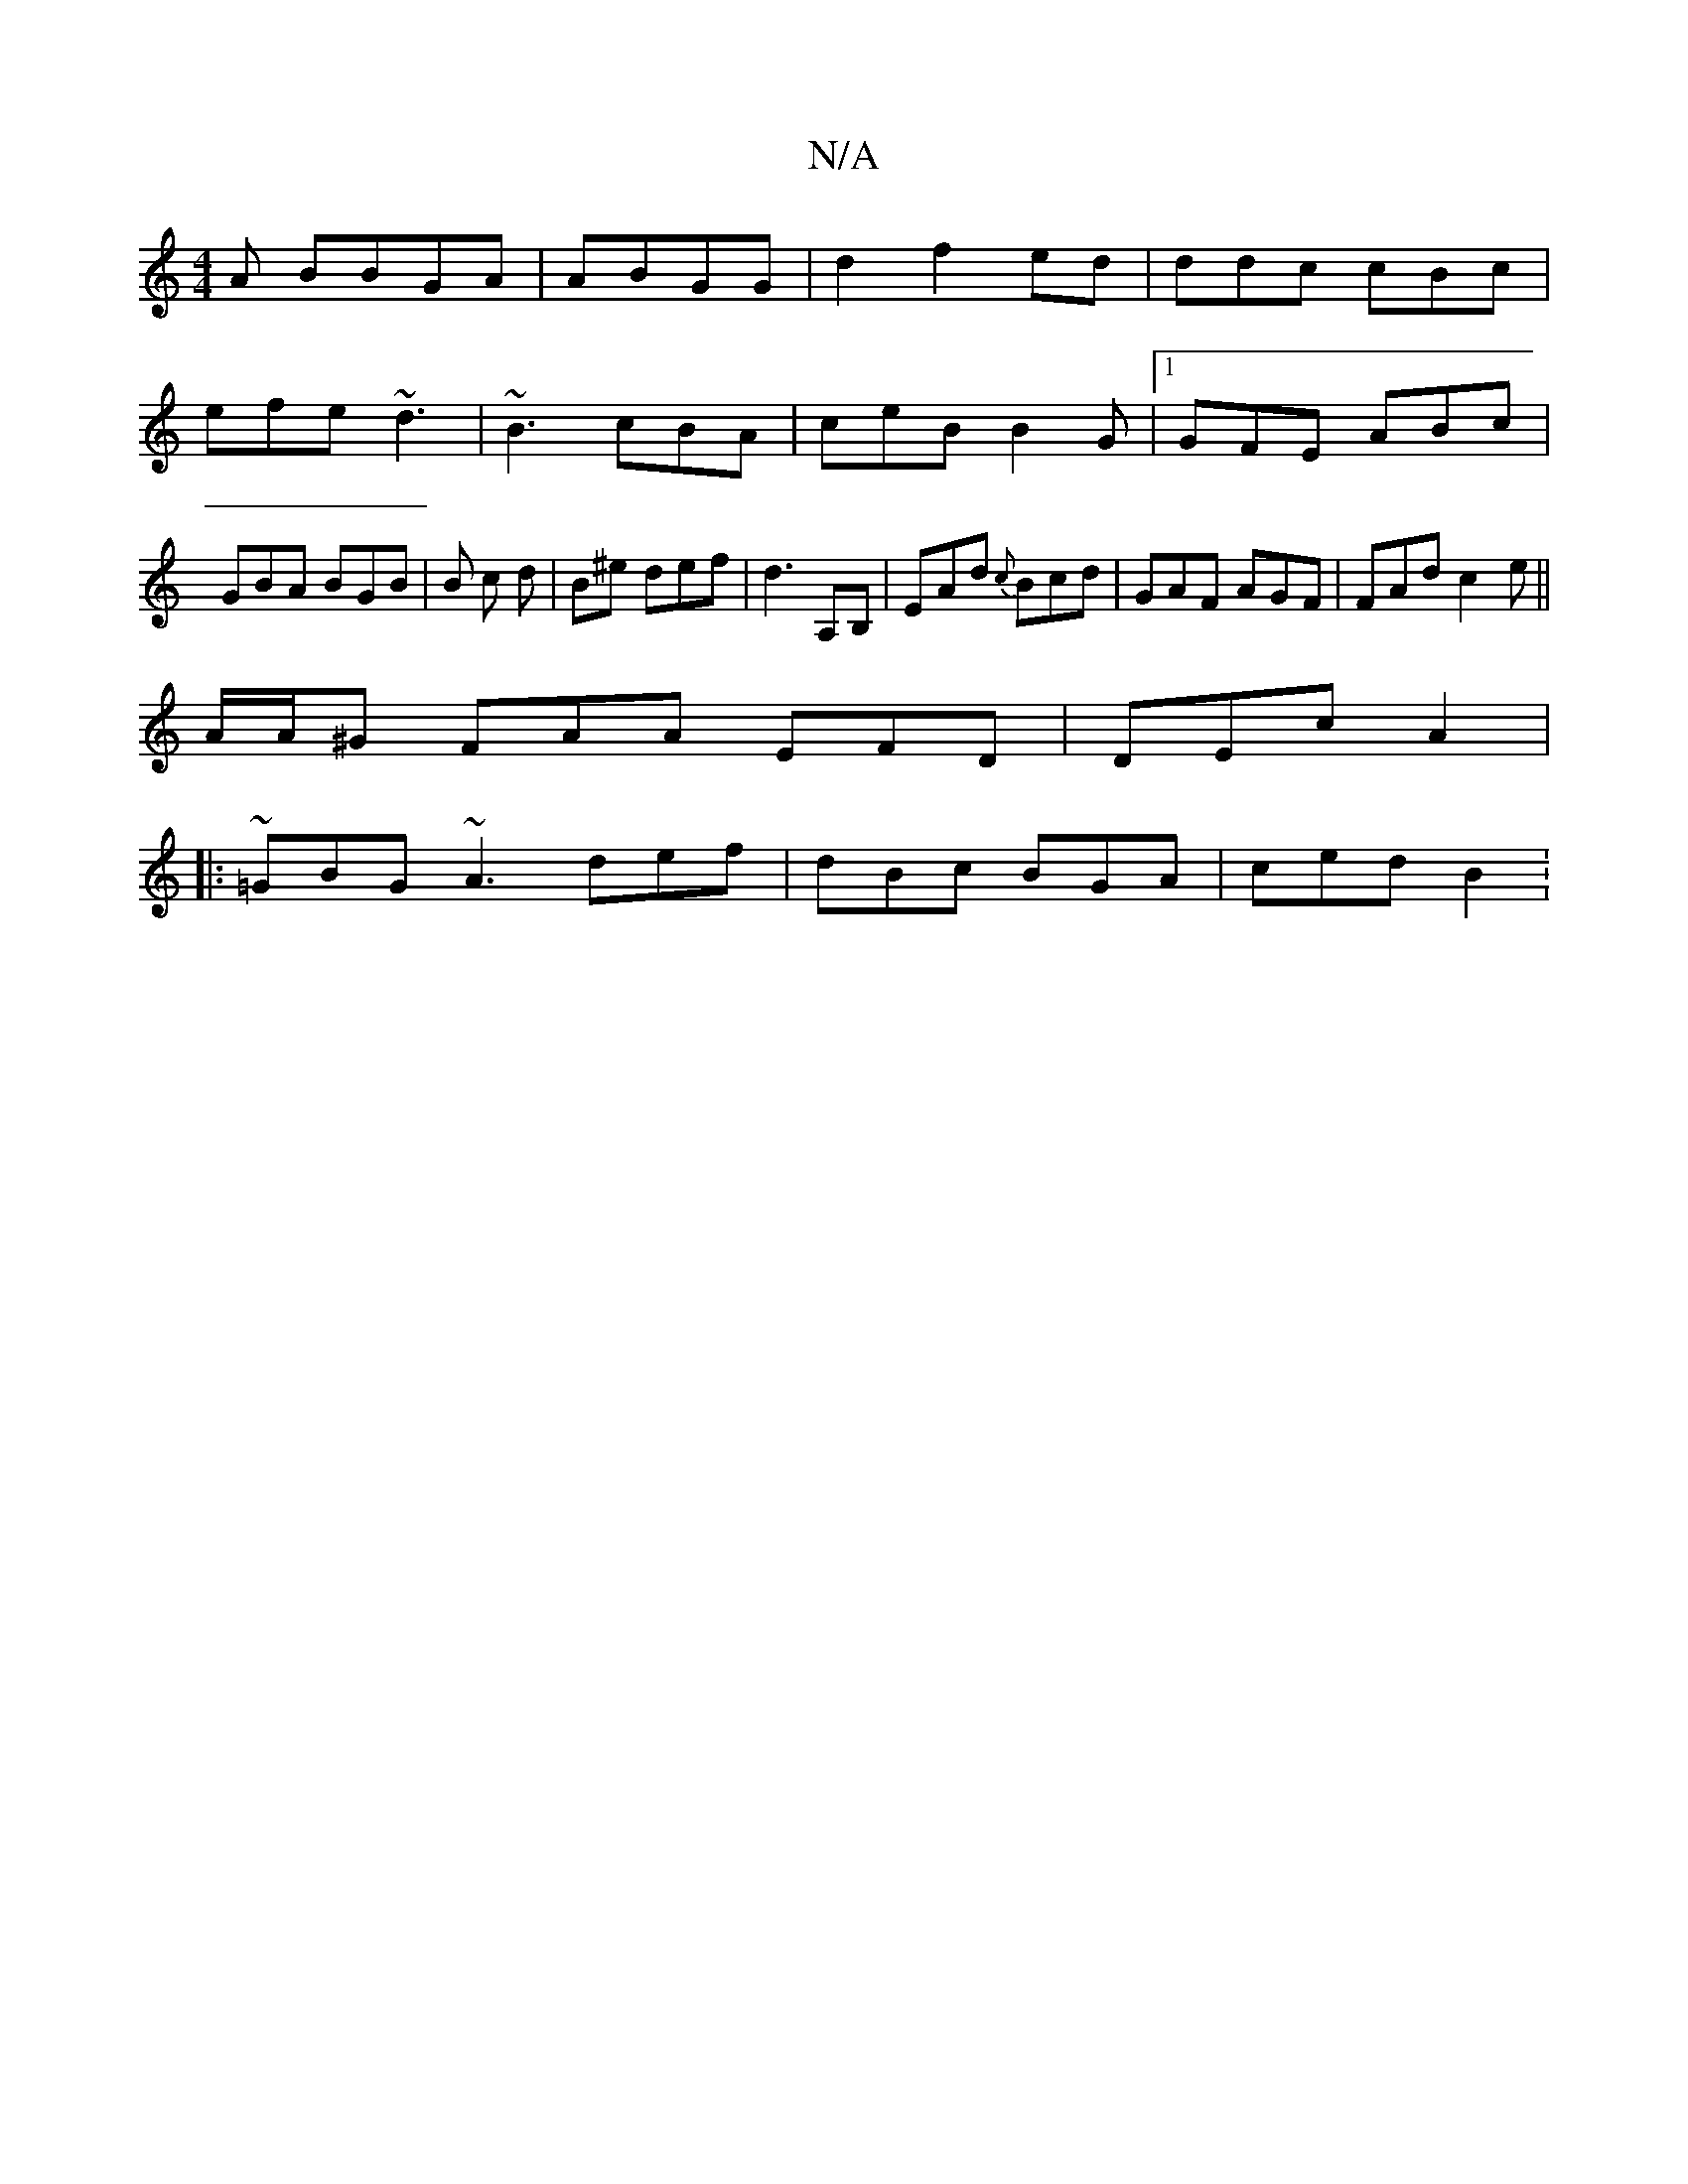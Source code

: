 X:1
T:N/A
M:4/4
R:N/A
K:Cmajor
3A BBGA | ABGG | d2 f2 ed | ddc cBc|
efe ~d3|~B3 cBA|ceB B2G |1 GFE ABc |
GBA BGB | B c d | B^e def | d3 A,B, | EAd {c}Bcd|GAF AGF|FAd c2e||
A/A/^G FAA EFD|DEc A2|
|: ~ =GBG ~A3 def|dBc BGA | ced B2 :